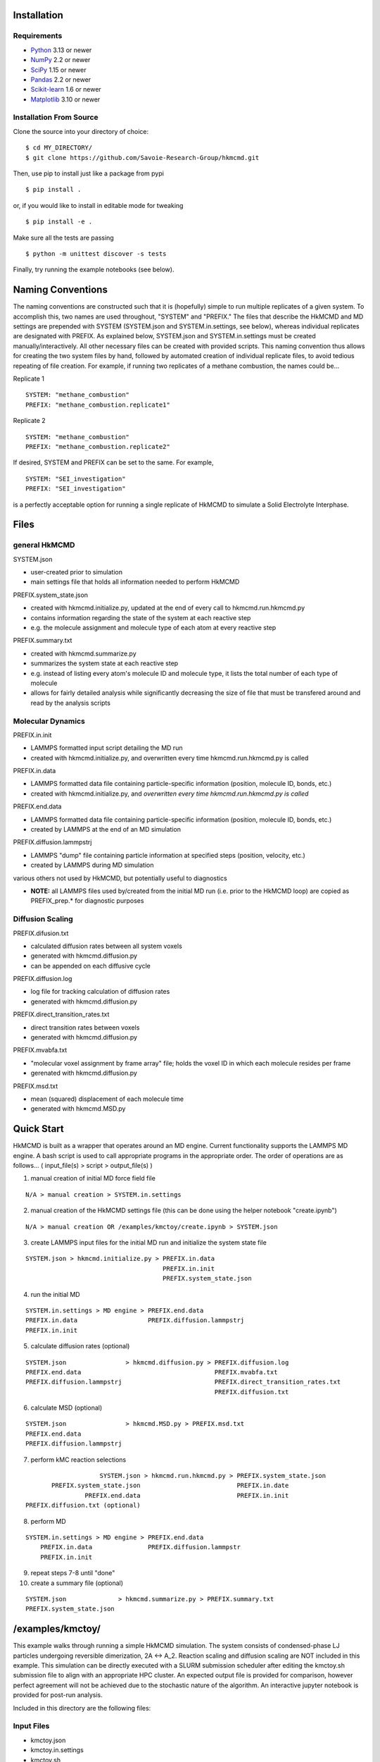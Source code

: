 
Installation
============


Requirements
------------

* Python_ 3.13 or newer
* NumPy_ 2.2 or newer
* SciPy_ 1.15 or newer
* Pandas_ 2.2 or newer
* Scikit-learn_ 1.6 or newer
* Matplotlib_ 3.10 or newer

.. _Python: https://www.python.org/
.. _NumPy: https://docs.scipy.org/doc/numpy/reference/
.. _SciPy: https://docs.scipy.org/doc/scipy/reference/
.. _Pandas: https://pandas.pydata.org/
.. _Scikit-learn: https://scikit-learn.org/
.. _Matplotlib: https://matplotlib.org/

Installation From Source
------------------------

Clone the source into your directory of choice::

    $ cd MY_DIRECTORY/
    $ git clone https://github.com/Savoie-Research-Group/hkmcmd.git

Then, use pip to install just like a package from pypi

::

    $ pip install .

or, if you would like to install in editable mode for tweaking

::

    $ pip install -e .

Make sure all the tests are passing

::

    $ python -m unittest discover -s tests

Finally, try running the example notebooks (see below).


Naming Conventions
==================

The naming conventions are constructed such that it is (hopefully) simple to run multiple replicates of a given system. To accomplish this, two names are used throughout, "SYSTEM" and "PREFIX." The files that describe the HkMCMD and MD settings are prepended with SYSTEM (SYSTEM.json and SYSTEM.in.settings, see below), whereas individual replicates are designated with PREFIX. As explained below, SYSTEM.json and SYSTEM.in.settings must be created manually/interactively. All other necessary files can be created with provided scripts. This naming convention thus allows for creating the two system files by hand, followed by automated creation of individual replicate files, to avoid tedious repeating of file creation. For example, if running two replicates of a methane combustion, the names could be...

Replicate 1

::

    SYSTEM: "methane_combustion"
    PREFIX: "methane_combustion.replicate1"


Replicate 2

::

    SYSTEM: "methane_combustion"
    PREFIX: "methane_combustion.replicate2"


If desired, SYSTEM and PREFIX can be set to the same. For example,

::

    SYSTEM: "SEI_investigation"
    PREFIX: "SEI_investigation"

is a perfectly acceptable option for running a single replicate of HkMCMD to simulate a Solid Electrolyte Interphase.


Files
=====

general HkMCMD
--------------

SYSTEM.json

* user-created prior to simulation
* main settings file that holds all information needed to perform HkMCMD

PREFIX.system_state.json

* created with hkmcmd.initialize.py, updated at the end of every call to hkmcmd.run.hkmcmd.py
* contains information regarding the state of the system at each reactive step
* e.g. the molecule assignment and molecule type of each atom at every reactive step

PREFIX.summary.txt

* created with hkmcmd.summarize.py
* summarizes the system state at each reactive step
* e.g. instead of listing every atom's molecule ID and molecule type, it lists the total number of each type of molecule
* allows for fairly detailed analysis while significantly decreasing the size of file that must be transfered around and read by the analysis scripts

Molecular Dynamics
------------------

PREFIX.in.init

* LAMMPS formatted input script detailing the MD run
* created with hkmcmd.initialize.py, and overwritten every time hkmcmd.run.hkmcmd.py is called

PREFIX.in.data

* LAMMPS formatted data file containing particle-specific information (position, molecule ID, bonds, etc.)
* created with hkmcmd.initialize.py, and *overwritten every time hkmcmd.run.hkmcmd.py is called*

PREFIX.end.data

* LAMMPS formatted data file containing particle-specific information (position, molecule ID, bonds, etc.)
* created by LAMMPS at the end of an MD simulation

PREFIX.diffusion.lammpstrj

* LAMMPS "dump" file containing particle information at specified steps (position, velocity, etc.)
* created by LAMMPS during MD simulation

various others not used by HkMCMD, but potentially useful to diagnostics

* **NOTE:** all LAMMPS files used by/created from the initial MD run (i.e. prior to the HkMCMD loop) are copied as PREFIX_prep.* for diagnostic purposes

Diffusion Scaling
-----------------

PREFIX.difusion.txt

* calculated diffusion rates between all system voxels
* generated with hkmcmd.diffusion.py
* can be appended on each diffusive cycle

PREFIX.diffusion.log

* log file for tracking calculation of diffusion rates
* generated with hkmcmd.diffusion.py

PREFIX.direct_transition_rates.txt

* direct transition rates between voxels
* generated with hkmcmd.diffusion.py

PREFIX.mvabfa.txt

* "molecular voxel assignment by frame array" file; holds the voxel ID in which each molecule resides per frame
* gerenated with hkmcmd.diffusion.py

PREFIX.msd.txt

* mean (squared) displacement of each molecule time
* generated with hkmcmd.MSD.py


Quick Start
===========

HkMCMD is built as a wrapper that operates around an MD engine. Current functionality supports the LAMMPS MD engine. A bash script is used to call appropriate programs in the appropriate order. The order of operations are as follows...
( input_file(s) > script > output_file(s) )

1. manual creation of initial MD force field file

::

    N/A > manual creation > SYSTEM.in.settings

2. manual creation of the HkMCMD settings file (this can be done using the helper notebook "create.ipynb")

::

    N/A > manual creation OR /examples/kmctoy/create.ipynb > SYSTEM.json

3. create LAMMPS input files for the initial MD run and initialize the system state file

::

    SYSTEM.json > hkmcmd.initialize.py > PREFIX.in.data
                                         PREFIX.in.init
                                         PREFIX.system_state.json

4. run the initial MD

::

    SYSTEM.in.settings > MD engine > PREFIX.end.data
    PREFIX.in.data                   PREFIX.diffusion.lammpstrj
    PREFIX.in.init

5. calculate diffusion rates (optional)

::

    SYSTEM.json                > hkmcmd.diffusion.py > PREFIX.diffusion.log
    PREFIX.end.data                                    PREFIX.mvabfa.txt
    PREFIX.diffusion.lammpstrj                         PREFIX.direct_transition_rates.txt
                                                       PREFIX.diffusion.txt

6. calculate MSD (optional)

::

        SYSTEM.json                > hkmcmd.MSD.py > PREFIX.msd.txt
        PREFIX.end.data
        PREFIX.diffusion.lammpstrj



7. perform kMC reaction selections

::

                            SYSTEM.json > hkmcmd.run.hkmcmd.py > PREFIX.system_state.json
               PREFIX.system_state.json                          PREFIX.in.date
                        PREFIX.end.data                          PREFIX.in.init
        PREFIX.diffusion.txt (optional)

8. perform MD

::

        SYSTEM.in.settings > MD engine > PREFIX.end.data
            PREFIX.in.data               PREFIX.diffusion.lammpstr
            PREFIX.in.init

9. repeat steps 7-8 until "done"

10. create a summary file (optional)

::

        SYSTEM.json              > hkmcmd.summarize.py > PREFIX.summary.txt
        PREFIX.system_state.json


/examples/kmctoy/
=================

This example walks through running a simple HkMCMD simulation. The system consists of condensed-phase LJ particles undergoing reversible dimerization, 2A <-> A_2. Reaction scaling and diffusion scaling are NOT included in this example. This simulation can be directly executed with a SLURM submission scheduler after editing the kmctoy.sh submission file to align with an appropriate HPC cluster. An expected output file is provided for comparison, however perfect agreement will not be achieved due to the stochastic nature of the algorithm. An interactive jupyter notebook is provided for post-run analysis.

Included in this directory are the following files:

Input Files
-----------

* kmctoy.json
* kmctoy.in.settings
* kmctoy.sh

Output Files
------------

* kmctoy_ref.summary.txt
* kmctoy_ref.pdf (reference plot)

Jupyter Notebooks
-----------------

* create.ipynb (create the necessary files to run HkMCMD)
* analysis.ipynb (plot the results)
